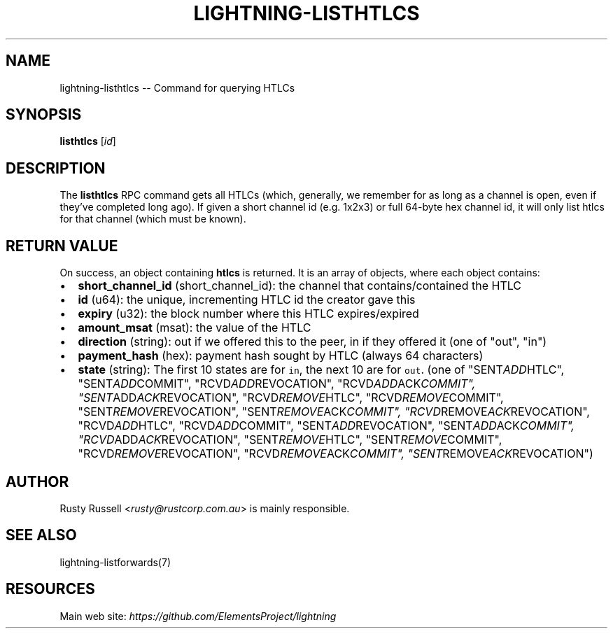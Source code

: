 .\" -*- mode: troff; coding: utf-8 -*-
.TH "LIGHTNING-LISTHTLCS" "7" "" "Core Lightning 22.11rc1" ""
.SH NAME
lightning-listhtlcs -- Command for querying HTLCs
.SH SYNOPSIS
\fBlisthtlcs\fR [\fIid\fR]
.SH DESCRIPTION
The \fBlisthtlcs\fR RPC command gets all HTLCs (which, generally, we
remember for as long as a channel is open, even if they've completed
long ago).  If given a short channel id (e.g. 1x2x3) or full 64-byte
hex channel id, it will only list htlcs for that channel (which
must be known).
.SH RETURN VALUE
On success, an object containing \fBhtlcs\fR is returned.  It is an array of objects, where each object contains:
.IP "\(bu" 2
\fBshort_channel_id\fR (short_channel_id): the channel that contains/contained the HTLC
.if n \
.sp -1
.if t \
.sp -0.25v
.IP "\(bu" 2
\fBid\fR (u64): the unique, incrementing HTLC id the creator gave this
.if n \
.sp -1
.if t \
.sp -0.25v
.IP "\(bu" 2
\fBexpiry\fR (u32): the block number where this HTLC expires/expired
.if n \
.sp -1
.if t \
.sp -0.25v
.IP "\(bu" 2
\fBamount_msat\fR (msat): the value of the HTLC
.if n \
.sp -1
.if t \
.sp -0.25v
.IP "\(bu" 2
\fBdirection\fR (string): out if we offered this to the peer, in if they offered it (one of \(dqout\(dq, \(dqin\(dq)
.if n \
.sp -1
.if t \
.sp -0.25v
.IP "\(bu" 2
\fBpayment_hash\fR (hex): payment hash sought by HTLC (always 64 characters)
.if n \
.sp -1
.if t \
.sp -0.25v
.IP "\(bu" 2
\fBstate\fR (string): The first 10 states are for \fCin\fR, the next 10 are for \fCout\fR. (one of \(dqSENT\fIADD\fRHTLC\(dq, \(dqSENT\fIADD\fRCOMMIT\(dq, \(dqRCVD\fIADD\fRREVOCATION\(dq, \(dqRCVD\fIADD\fRACK\fICOMMIT\(dq, \(dqSENT\fRADD\fIACK\fRREVOCATION\(dq, \(dqRCVD\fIREMOVE\fRHTLC\(dq, \(dqRCVD\fIREMOVE\fRCOMMIT\(dq, \(dqSENT\fIREMOVE\fRREVOCATION\(dq, \(dqSENT\fIREMOVE\fRACK\fICOMMIT\(dq, \(dqRCVD\fRREMOVE\fIACK\fRREVOCATION\(dq, \(dqRCVD\fIADD\fRHTLC\(dq, \(dqRCVD\fIADD\fRCOMMIT\(dq, \(dqSENT\fIADD\fRREVOCATION\(dq, \(dqSENT\fIADD\fRACK\fICOMMIT\(dq, \(dqRCVD\fRADD\fIACK\fRREVOCATION\(dq, \(dqSENT\fIREMOVE\fRHTLC\(dq, \(dqSENT\fIREMOVE\fRCOMMIT\(dq, \(dqRCVD\fIREMOVE\fRREVOCATION\(dq, \(dqRCVD\fIREMOVE\fRACK\fICOMMIT\(dq, \(dqSENT\fRREMOVE\fIACK\fRREVOCATION\(dq)
.SH AUTHOR
Rusty Russell <\fIrusty@rustcorp.com.au\fR> is mainly responsible.
.SH SEE ALSO
lightning-listforwards(7)
.SH RESOURCES
Main web site: \fIhttps://github.com/ElementsProject/lightning\fR
\" SHA256STAMP:48378933a667c6e2cd8795650a591bd2db3f34e52b2e92d782371995bb16bb30
